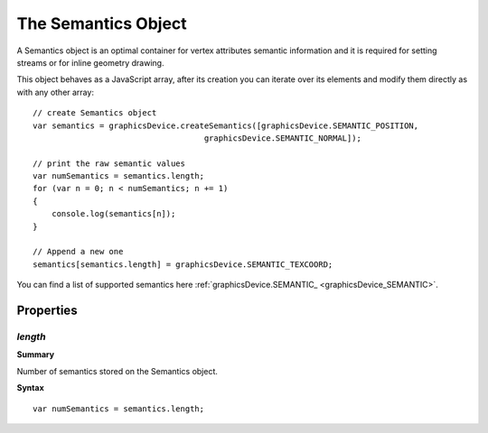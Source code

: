.. index::
    single: Semantics

.. _semantics:

--------------------
The Semantics Object
--------------------

.. highlight:: javascript

A Semantics object is an optimal container for vertex attributes semantic information and
it is required for setting streams or for inline geometry drawing.

This object behaves as a JavaScript array, after its creation you can iterate over its elements
and modify them directly as with any other array::

    // create Semantics object
    var semantics = graphicsDevice.createSemantics([graphicsDevice.SEMANTIC_POSITION,
                                        graphicsDevice.SEMANTIC_NORMAL]);

    // print the raw semantic values
    var numSemantics = semantics.length;
    for (var n = 0; n < numSemantics; n += 1)
    {
        console.log(semantics[n]);
    }

    // Append a new one
    semantics[semantics.length] = graphicsDevice.SEMANTIC_TEXCOORD;

You can find a list of supported semantics here :ref:`graphicsDevice.SEMANTIC_ <graphicsDevice_SEMANTIC>`.

Properties
==========

.. index::
    pair: Semantics; length

`length`
--------

**Summary**

Number of semantics stored on the Semantics object.

**Syntax** ::

    var numSemantics = semantics.length;
